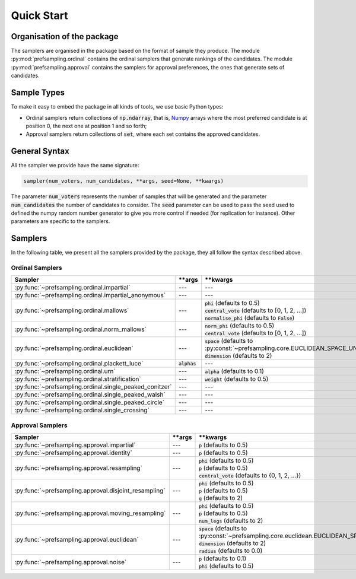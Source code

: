 .. _quickstart:

Quick Start
===========

Organisation of the package
---------------------------

The samplers are organised in the package based on the format of sample they produce.
The module :py:mod:`prefsampling.ordinal` contains the ordinal samplers that
generate rankings of the candidates.
The module :py:mod:`prefsampling.approval` contains the samplers for approval preferences,
the ones that generate sets of candidates.

Sample Types
------------

To make it easy to embed the package in all kinds of tools, we use basic Python types:

* Ordinal samplers return collections of :code:`np.ndarray`, that is, `Numpy <https://numpy.org/>`_ arrays where the most preferred candidate is at position 0, the next one at position 1 and so forth;
* Approval samplers return collections of :code:`set`, where each set contains the approved candidates.

General Syntax
--------------

All the sampler we provide have the same signature:

.. code-block:: python

    sampler(num_voters, num_candidates, **args, seed=None, **kwargs)

The parameter :code:`num_voters` represents the number of samples that will be generated and
the parameter :code:`num_candidates` the number of candidates to consider.
The :code:`seed` parameter can be used to pass the seed used to defined the numpy
random number generator to give you more control if needed (for replication for instance).
Other parameters are specific to the samplers.

Samplers
--------

In the following table, we present all the samplers provided by the package, they all follow
the syntax described above.

Ordinal Samplers
~~~~~~~~~~~~~~~~

.. list-table::
   :widths: 25 25 50
   :header-rows: 1

   * - Sampler
     - \*\*args
     - \*\*kwargs
   * - :py:func:`~prefsampling.ordinal.impartial`
     - ---
     - ---
   * - :py:func:`~prefsampling.ordinal.impartial_anonymous`
     - ---
     - ---
   * - :py:func:`~prefsampling.ordinal.mallows`
     - ---
     - | :code:`phi` (defaults to 0.5)
       | :code:`central_vote` (defaults to [0, 1, 2, ...])
       | :code:`normalise_phi` (defaults to :code:`False`)
   * - :py:func:`~prefsampling.ordinal.norm_mallows`
     - ---
     - | :code:`norm_phi` (defaults to 0.5)
       | :code:`central_vote` (defaults to [0, 1, 2, ...])
   * - :py:func:`~prefsampling.ordinal.euclidean`
     - ---
     - | :code:`space` (defaults to :py:const:`~prefsampling.core.EUCLIDEAN_SPACE_UNIFORM`)
       | :code:`dimension` (defaults to 2)
   * - :py:func:`~prefsampling.ordinal.plackett_luce`
     - :code:`alphas`
     - ---
   * - :py:func:`~prefsampling.ordinal.urn`
     - ---
     - :code:`alpha` (defaults to 0.1)
   * - :py:func:`~prefsampling.ordinal.stratification`
     - ---
     - :code:`weight` (defaults to 0.5)
   * - :py:func:`~prefsampling.ordinal.single_peaked_conitzer`
     - ---
     - ---
   * - :py:func:`~prefsampling.ordinal.single_peaked_walsh`
     - ---
     - ---
   * - :py:func:`~prefsampling.ordinal.single_peaked_circle`
     - ---
     - ---
   * - :py:func:`~prefsampling.ordinal.single_crossing`
     - ---
     - ---

Approval Samplers
~~~~~~~~~~~~~~~~~

.. list-table::
   :widths: 25 25 50
   :header-rows: 1

   * - Sampler
     - \*\*args
     - \*\*kwargs
   * - :py:func:`~prefsampling.approval.impartial`
     - ---
     - :code:`p` (defaults to 0.5)
   * - :py:func:`~prefsampling.approval.identity`
     - ---
     - :code:`p` (defaults to 0.5)
   * - :py:func:`~prefsampling.approval.resampling`
     - ---
     - | :code:`phi` (defaults to 0.5)
       | :code:`p` (defaults to 0.5)
       | :code:`central_vote` (defaults to {0, 1, 2, ...})
   * - :py:func:`~prefsampling.approval.disjoint_resampling`
     - ---
     - | :code:`phi` (defaults to 0.5)
       | :code:`p` (defaults to 0.5)
       | :code:`g` (defaults to 2)
   * - :py:func:`~prefsampling.approval.moving_resampling`
     - ---
     - | :code:`phi` (defaults to 0.5)
       | :code:`p` (defaults to 0.5)
       | :code:`num_legs` (defaults to 2)
   * - :py:func:`~prefsampling.approval.euclidean`
     - ---
     - | :code:`space` (defaults to :py:const:`~prefsampling.core.euclidean.EUCLIDEAN_SPACE_UNIFORM`)
       | :code:`dimension` (defaults to 2)
       | :code:`radius` (defaults to 0.0)
   * - :py:func:`~prefsampling.approval.noise`
     - ---
     - | :code:`p` (defaults to 0.1)
       | :code:`phi` (defaults to 0.5)
